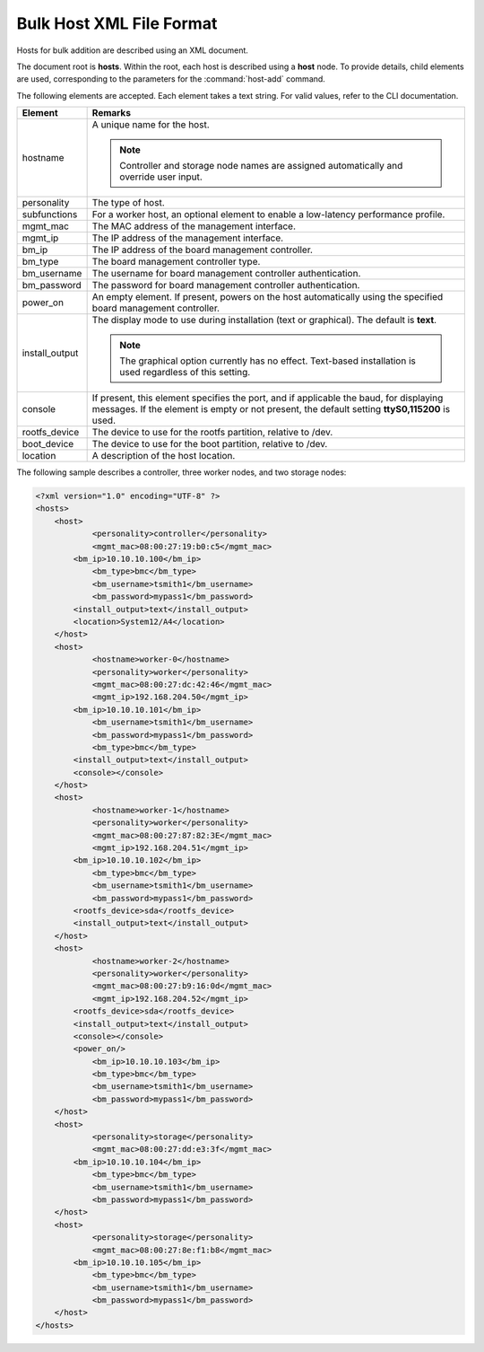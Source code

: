 
.. hzf1552927866550
.. _bulk-host-xml-file-format-r7:

=========================
Bulk Host XML File Format
=========================

Hosts for bulk addition are described using an XML document.

The document root is **hosts**. Within the root, each host is described using a
**host** node. To provide details, child elements are used, corresponding to
the parameters for the :command:`host-add` command.

The following elements are accepted. Each element takes a text string. For
valid values, refer to the CLI documentation.


.. _bulk-host-xml-file-format-simpletable-tc3-w15-ht:


.. table::
    :widths: auto

    +-----------------------------------------------------------------------------------------------------------------------------------------------------------------------------------------+-----------------------------------------------------------------------------------------------------------------------------------------------------------------------------------------+
    | Element                                                                                                                                                                                 | Remarks                                                                                                                                                                                 |
    +=========================================================================================================================================================================================+=========================================================================================================================================================================================+
    | hostname                                                                                                                                                                                | A unique name for the host.                                                                                                                                                             |
    |                                                                                                                                                                                         |                                                                                                                                                                                         |
    |                                                                                                                                                                                         | .. note::                                                                                                                                                                               |
    |                                                                                                                                                                                         |     Controller and storage node names are assigned automatically and override user input.                                                                                               |
    +-----------------------------------------------------------------------------------------------------------------------------------------------------------------------------------------+-----------------------------------------------------------------------------------------------------------------------------------------------------------------------------------------+
    | personality                                                                                                                                                                             | The type of host.                                                                                                                                                                       |
    +-----------------------------------------------------------------------------------------------------------------------------------------------------------------------------------------+-----------------------------------------------------------------------------------------------------------------------------------------------------------------------------------------+
    | subfunctions                                                                                                                                                                            | For a worker host, an optional element to enable a low-latency performance profile.                                                                                                     |
    +-----------------------------------------------------------------------------------------------------------------------------------------------------------------------------------------+-----------------------------------------------------------------------------------------------------------------------------------------------------------------------------------------+
    | mgmt\_mac                                                                                                                                                                               | The MAC address of the management interface.                                                                                                                                            |
    +-----------------------------------------------------------------------------------------------------------------------------------------------------------------------------------------+-----------------------------------------------------------------------------------------------------------------------------------------------------------------------------------------+
    | mgmt\_ip                                                                                                                                                                                | The IP address of the management interface.                                                                                                                                             |
    +-----------------------------------------------------------------------------------------------------------------------------------------------------------------------------------------+-----------------------------------------------------------------------------------------------------------------------------------------------------------------------------------------+
    | bm\_ip                                                                                                                                                                                  | The IP address of the board management controller.                                                                                                                                      |
    +-----------------------------------------------------------------------------------------------------------------------------------------------------------------------------------------+-----------------------------------------------------------------------------------------------------------------------------------------------------------------------------------------+
    | bm\_type                                                                                                                                                                                | The board management controller type.                                                                                                                                                   |
    +-----------------------------------------------------------------------------------------------------------------------------------------------------------------------------------------+-----------------------------------------------------------------------------------------------------------------------------------------------------------------------------------------+
    | bm\_username                                                                                                                                                                            | The username for board management controller authentication.                                                                                                                            |
    +-----------------------------------------------------------------------------------------------------------------------------------------------------------------------------------------+-----------------------------------------------------------------------------------------------------------------------------------------------------------------------------------------+
    | bm\_password                                                                                                                                                                            | The password for board management controller authentication.                                                                                                                            |
    +-----------------------------------------------------------------------------------------------------------------------------------------------------------------------------------------+-----------------------------------------------------------------------------------------------------------------------------------------------------------------------------------------+
    | power\_on                                                                                                                                                                               | An empty element. If present, powers on the host automatically using the specified board management controller.                                                                         |
    +-----------------------------------------------------------------------------------------------------------------------------------------------------------------------------------------+-----------------------------------------------------------------------------------------------------------------------------------------------------------------------------------------+
    | install\_output                                                                                                                                                                         | The display mode to use during installation \(text or graphical\). The default is **text**.                                                                                             |
    |                                                                                                                                                                                         |                                                                                                                                                                                         |
    |                                                                                                                                                                                         | .. note::                                                                                                                                                                               |
    |                                                                                                                                                                                         |     The graphical option currently has no effect. Text-based installation is used regardless of this setting.                                                                           |
    +-----------------------------------------------------------------------------------------------------------------------------------------------------------------------------------------+-----------------------------------------------------------------------------------------------------------------------------------------------------------------------------------------+
    | console                                                                                                                                                                                 | If present, this element specifies the port, and if applicable the baud, for displaying messages. If the element is empty or not present, the default setting **ttyS0,115200** is used. |
    +-----------------------------------------------------------------------------------------------------------------------------------------------------------------------------------------+-----------------------------------------------------------------------------------------------------------------------------------------------------------------------------------------+
    | rootfs\_device                                                                                                                                                                          | The device to use for the rootfs partition, relative to /dev.                                                                                                                           |
    +-----------------------------------------------------------------------------------------------------------------------------------------------------------------------------------------+-----------------------------------------------------------------------------------------------------------------------------------------------------------------------------------------+
    | boot\_device                                                                                                                                                                            | The device to use for the boot partition, relative to /dev.                                                                                                                             |
    +-----------------------------------------------------------------------------------------------------------------------------------------------------------------------------------------+-----------------------------------------------------------------------------------------------------------------------------------------------------------------------------------------+
    | location                                                                                                                                                                                | A description of the host location.                                                                                                                                                     |
    +-----------------------------------------------------------------------------------------------------------------------------------------------------------------------------------------+-----------------------------------------------------------------------------------------------------------------------------------------------------------------------------------------+

The following sample describes a controller, three worker nodes, and two storage nodes:

.. code-block:: none

    <?xml version="1.0" encoding="UTF-8" ?>
    <hosts>
    	<host>
    		<personality>controller</personality>
    		<mgmt_mac>08:00:27:19:b0:c5</mgmt_mac>
            <bm_ip>10.10.10.100</bm_ip>
    		<bm_type>bmc</bm_type>
    		<bm_username>tsmith1</bm_username>
    		<bm_password>mypass1</bm_password>
            <install_output>text</install_output>
            <location>System12/A4</location>
    	</host>
    	<host>
    		<hostname>worker-0</hostname>
    		<personality>worker</personality>
    		<mgmt_mac>08:00:27:dc:42:46</mgmt_mac>
    		<mgmt_ip>192.168.204.50</mgmt_ip>
            <bm_ip>10.10.10.101</bm_ip>
    		<bm_username>tsmith1</bm_username>
    		<bm_password>mypass1</bm_password>
    		<bm_type>bmc</bm_type>
            <install_output>text</install_output>
            <console></console>
    	</host>
    	<host>
    		<hostname>worker-1</hostname>
    		<personality>worker</personality>
    		<mgmt_mac>08:00:27:87:82:3E</mgmt_mac>
    		<mgmt_ip>192.168.204.51</mgmt_ip>
            <bm_ip>10.10.10.102</bm_ip>
    		<bm_type>bmc</bm_type>
    		<bm_username>tsmith1</bm_username>
    		<bm_password>mypass1</bm_password>
            <rootfs_device>sda</rootfs_device>
            <install_output>text</install_output>
    	</host>
    	<host>
    		<hostname>worker-2</hostname>
    		<personality>worker</personality>
    		<mgmt_mac>08:00:27:b9:16:0d</mgmt_mac>
    		<mgmt_ip>192.168.204.52</mgmt_ip>
            <rootfs_device>sda</rootfs_device>
            <install_output>text</install_output>
            <console></console>
            <power_on/>
    		<bm_ip>10.10.10.103</bm_ip>
    		<bm_type>bmc</bm_type>
    		<bm_username>tsmith1</bm_username>
    		<bm_password>mypass1</bm_password>
    	</host>
    	<host>
    		<personality>storage</personality>
    		<mgmt_mac>08:00:27:dd:e3:3f</mgmt_mac>
            <bm_ip>10.10.10.104</bm_ip>
    		<bm_type>bmc</bm_type>
    		<bm_username>tsmith1</bm_username>
    		<bm_password>mypass1</bm_password>
    	</host>
    	<host>
    		<personality>storage</personality>
    		<mgmt_mac>08:00:27:8e:f1:b8</mgmt_mac>
            <bm_ip>10.10.10.105</bm_ip>
    		<bm_type>bmc</bm_type>
    		<bm_username>tsmith1</bm_username>
    		<bm_password>mypass1</bm_password>
    	</host>
    </hosts>

